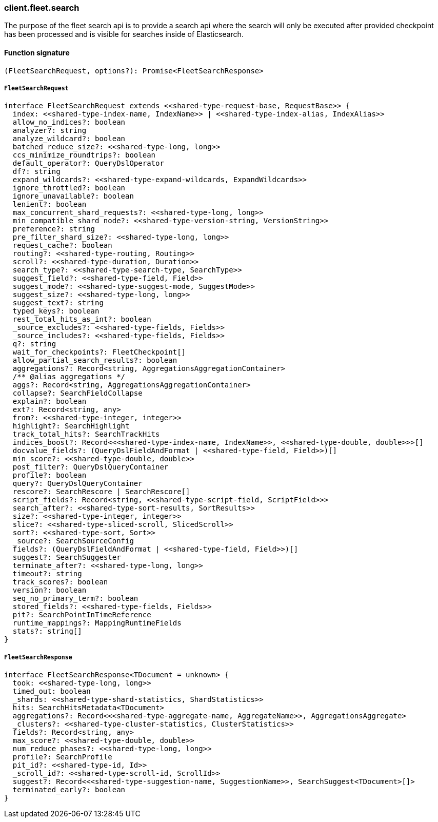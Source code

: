 [[reference-fleet-search]]

////////
===========================================================================================================================
||                                                                                                                       ||
||                                                                                                                       ||
||                                                                                                                       ||
||        ██████╗ ███████╗ █████╗ ██████╗ ███╗   ███╗███████╗                                                            ||
||        ██╔══██╗██╔════╝██╔══██╗██╔══██╗████╗ ████║██╔════╝                                                            ||
||        ██████╔╝█████╗  ███████║██║  ██║██╔████╔██║█████╗                                                              ||
||        ██╔══██╗██╔══╝  ██╔══██║██║  ██║██║╚██╔╝██║██╔══╝                                                              ||
||        ██║  ██║███████╗██║  ██║██████╔╝██║ ╚═╝ ██║███████╗                                                            ||
||        ╚═╝  ╚═╝╚══════╝╚═╝  ╚═╝╚═════╝ ╚═╝     ╚═╝╚══════╝                                                            ||
||                                                                                                                       ||
||                                                                                                                       ||
||    This file is autogenerated, DO NOT send pull requests that changes this file directly.                             ||
||    You should update the script that does the generation, which can be found in:                                      ||
||    https://github.com/elastic/elastic-client-generator-js                                                             ||
||                                                                                                                       ||
||    You can run the script with the following command:                                                                 ||
||       npm run elasticsearch -- --version <version>                                                                    ||
||                                                                                                                       ||
||                                                                                                                       ||
||                                                                                                                       ||
===========================================================================================================================
////////

[discrete]
=== client.fleet.search

The purpose of the fleet search api is to provide a search api where the search will only be executed after provided checkpoint has been processed and is visible for searches inside of Elasticsearch.

[discrete]
==== Function signature

[source,ts]
----
(FleetSearchRequest, options?): Promise<FleetSearchResponse>
----

[discrete]
===== `FleetSearchRequest`

[source,ts]
----
interface FleetSearchRequest extends <<shared-type-request-base, RequestBase>> {
  index: <<shared-type-index-name, IndexName>> | <<shared-type-index-alias, IndexAlias>>
  allow_no_indices?: boolean
  analyzer?: string
  analyze_wildcard?: boolean
  batched_reduce_size?: <<shared-type-long, long>>
  ccs_minimize_roundtrips?: boolean
  default_operator?: QueryDslOperator
  df?: string
  expand_wildcards?: <<shared-type-expand-wildcards, ExpandWildcards>>
  ignore_throttled?: boolean
  ignore_unavailable?: boolean
  lenient?: boolean
  max_concurrent_shard_requests?: <<shared-type-long, long>>
  min_compatible_shard_node?: <<shared-type-version-string, VersionString>>
  preference?: string
  pre_filter_shard_size?: <<shared-type-long, long>>
  request_cache?: boolean
  routing?: <<shared-type-routing, Routing>>
  scroll?: <<shared-type-duration, Duration>>
  search_type?: <<shared-type-search-type, SearchType>>
  suggest_field?: <<shared-type-field, Field>>
  suggest_mode?: <<shared-type-suggest-mode, SuggestMode>>
  suggest_size?: <<shared-type-long, long>>
  suggest_text?: string
  typed_keys?: boolean
  rest_total_hits_as_int?: boolean
  _source_excludes?: <<shared-type-fields, Fields>>
  _source_includes?: <<shared-type-fields, Fields>>
  q?: string
  wait_for_checkpoints?: FleetCheckpoint[]
  allow_partial_search_results?: boolean
  aggregations?: Record<string, AggregationsAggregationContainer>
  /** @alias aggregations */
  aggs?: Record<string, AggregationsAggregationContainer>
  collapse?: SearchFieldCollapse
  explain?: boolean
  ext?: Record<string, any>
  from?: <<shared-type-integer, integer>>
  highlight?: SearchHighlight
  track_total_hits?: SearchTrackHits
  indices_boost?: Record<<<shared-type-index-name, IndexName>>, <<shared-type-double, double>>>[]
  docvalue_fields?: (QueryDslFieldAndFormat | <<shared-type-field, Field>>)[]
  min_score?: <<shared-type-double, double>>
  post_filter?: QueryDslQueryContainer
  profile?: boolean
  query?: QueryDslQueryContainer
  rescore?: SearchRescore | SearchRescore[]
  script_fields?: Record<string, <<shared-type-script-field, ScriptField>>>
  search_after?: <<shared-type-sort-results, SortResults>>
  size?: <<shared-type-integer, integer>>
  slice?: <<shared-type-sliced-scroll, SlicedScroll>>
  sort?: <<shared-type-sort, Sort>>
  _source?: SearchSourceConfig
  fields?: (QueryDslFieldAndFormat | <<shared-type-field, Field>>)[]
  suggest?: SearchSuggester
  terminate_after?: <<shared-type-long, long>>
  timeout?: string
  track_scores?: boolean
  version?: boolean
  seq_no_primary_term?: boolean
  stored_fields?: <<shared-type-fields, Fields>>
  pit?: SearchPointInTimeReference
  runtime_mappings?: MappingRuntimeFields
  stats?: string[]
}
----

[discrete]
===== `FleetSearchResponse`

[source,ts]
----
interface FleetSearchResponse<TDocument = unknown> {
  took: <<shared-type-long, long>>
  timed_out: boolean
  _shards: <<shared-type-shard-statistics, ShardStatistics>>
  hits: SearchHitsMetadata<TDocument>
  aggregations?: Record<<<shared-type-aggregate-name, AggregateName>>, AggregationsAggregate>
  _clusters?: <<shared-type-cluster-statistics, ClusterStatistics>>
  fields?: Record<string, any>
  max_score?: <<shared-type-double, double>>
  num_reduce_phases?: <<shared-type-long, long>>
  profile?: SearchProfile
  pit_id?: <<shared-type-id, Id>>
  _scroll_id?: <<shared-type-scroll-id, ScrollId>>
  suggest?: Record<<<shared-type-suggestion-name, SuggestionName>>, SearchSuggest<TDocument>[]>
  terminated_early?: boolean
}
----

